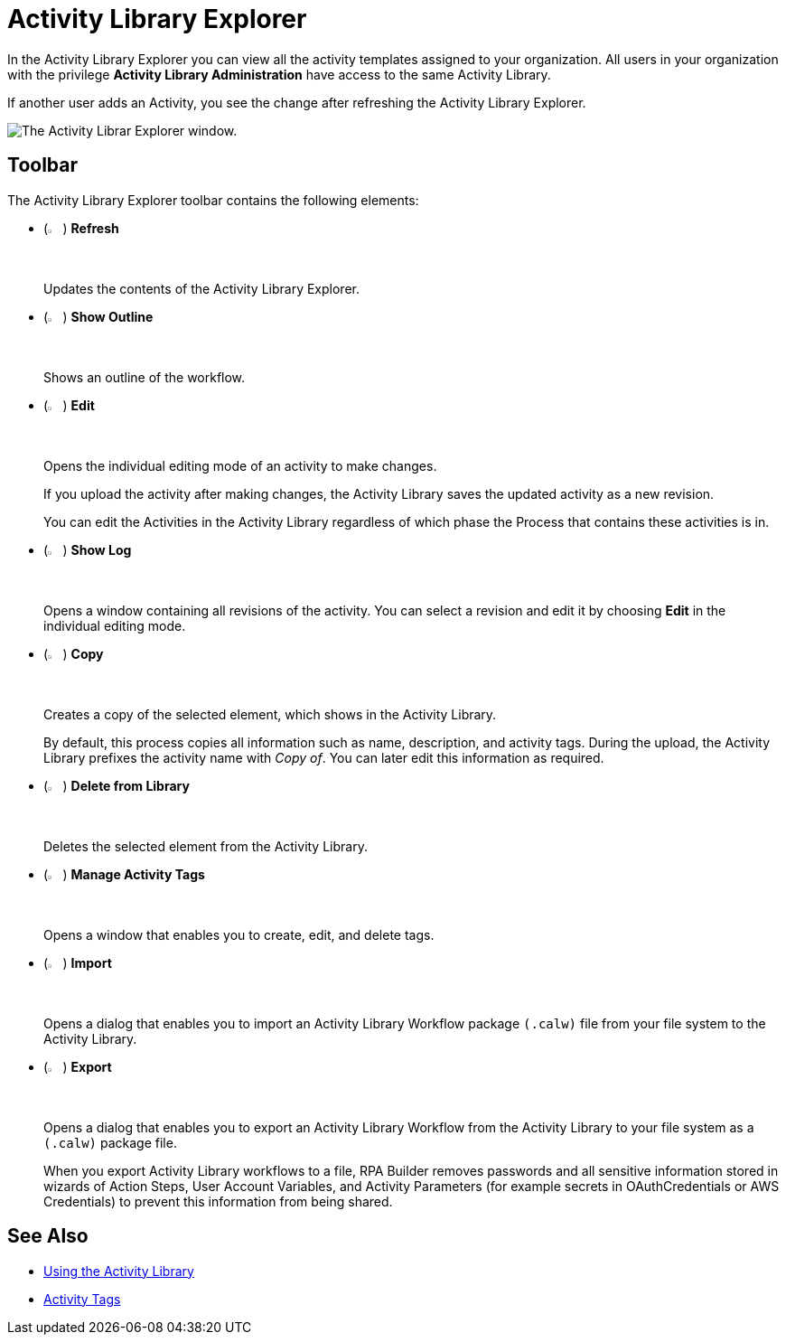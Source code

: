 = Activity Library Explorer 

In the Activity Library Explorer you can view all the activity templates assigned to your organization. All users in your organization with the privilege *Activity Library Administration* have access to the same Activity Library.

If another user adds an Activity, you see the change after refreshing the Activity Library Explorer.

image::activity-library-explorer.png["The Activity Librar Explorer window."]

== Toolbar 

The Activity Library Explorer toolbar contains the following elements: 

* (image:activity-library-explorer-toolbar-refresh.png["The Refresh button.", 2%, 2%]) *Refresh*
+
Updates the contents of the Activity Library Explorer.
* (image:activity-library-explorer-toolbar-show-outline.png["The Show Outline button.", 2%, 2%]) *Show Outline*
+
Shows an outline of the workflow.
* (image:edit-icon.png["The Edit button.", 2%, 2%]) *Edit*
+
Opens the individual editing mode of an activity to make changes.
+
If you upload the activity after making changes, the Activity Library saves the updated activity as a new revision.
+
You can edit the Activities in the Activity Library regardless of which phase the Process that contains these activities is in.
* (image:activity-library-explorer-toolbar-show-log.png["The Show Log button.", 2%, 2%]) *Show Log*
+
Opens a window containing all revisions of the activity. You can select a revision and edit it by choosing *Edit* in the individual editing mode.
* (image:copy-icon.png["The Copy button.", 2%, 2%]) *Copy*
+
Creates a copy of the selected element, which shows in the Activity Library.
+
By default, this process copies all information such as name, description, and activity tags. During the upload, the Activity Library prefixes the activity name with _Copy of_. You can later edit this information as required. 
* (image:delete-icon-alt.png["The Delete from Library button.", 2%, 2%]) *Delete from Library*
+
Deletes the selected element from the Activity Library.
* (image:activity-library-explorer-toolbar-manage-activity-tags.png["The Manage Activity Tags button.", 2%, 2%]) *Manage Activity Tags*
+
Opens a window that enables you to create, edit, and delete tags. 
* (image:activity-library-explorer-toolbar-import.png["The Import button.", 2%, 2%]) *Import*
+
Opens a dialog that enables you to import an Activity Library Workflow package `(.calw)` file from your file system to the Activity Library.
* (image:activity-library-explorer-toolbar-export.png["The Export button.", 2%, 2%]) *Export*
+
Opens a dialog that enables you to export an Activity Library Workflow from the Activity Library to your file system as a `(.calw)` package file.
+
When you export Activity Library workflows to a file, RPA Builder removes passwords and all sensitive information stored in wizards of Action Steps, User Account Variables, and Activity Parameters (for example secrets in OAuthCredentials or AWS Credentials) to prevent this information from being shared.

== See Also 

* xref:activity-library.adoc[Using the Activity Library]
* xref:activity-tags.adoc[Activity Tags]